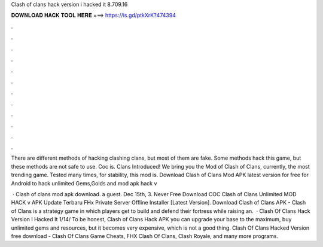 Clash of clans hack version i hacked it 8.709.16



𝐃𝐎𝐖𝐍𝐋𝐎𝐀𝐃 𝐇𝐀𝐂𝐊 𝐓𝐎𝐎𝐋 𝐇𝐄𝐑𝐄 ===> https://is.gd/ptkXrK?474394



.



.



.



.



.



.



.



.



.



.



.



.

There are different methods of hacking clashing clans, but most of them are fake. Some methods hack this game, but these methods are not safe to use. Coc is. Clans Introduced! We bring you the Mod of Clash of Clans, currently, the most trending game. Tested many times, for stability, this mod is. Download Clash of Clans Mod APK latest version for free for Android to hack unlimited Gems,Golds and  mod apk hack v

 · Clash of clans mod apk download. a guest. Dec 15th, 3. Never Free Download COC Clash of Clans Unlimited MOD HACK v APK Update Terbaru FHx Private Server Offline Installer [Latest Version]. Download Clash of Clans APK - Clash of Clans is a strategy game in which players get to build and defend their fortress while raising an.  · Clash Of Clans Hack Version I Hacked It 1/14/ To be honest, Clash of Clans Hack APK you can upgrade your base to the maximum, buy unlimited gems and resources, but it becomes very expensive, which is not a good thing. Clash Of Clans Hacked Version free download - Clash Of Clans Game Cheats, FHX Clash Of Clans, Clash Royale, and many more programs.

